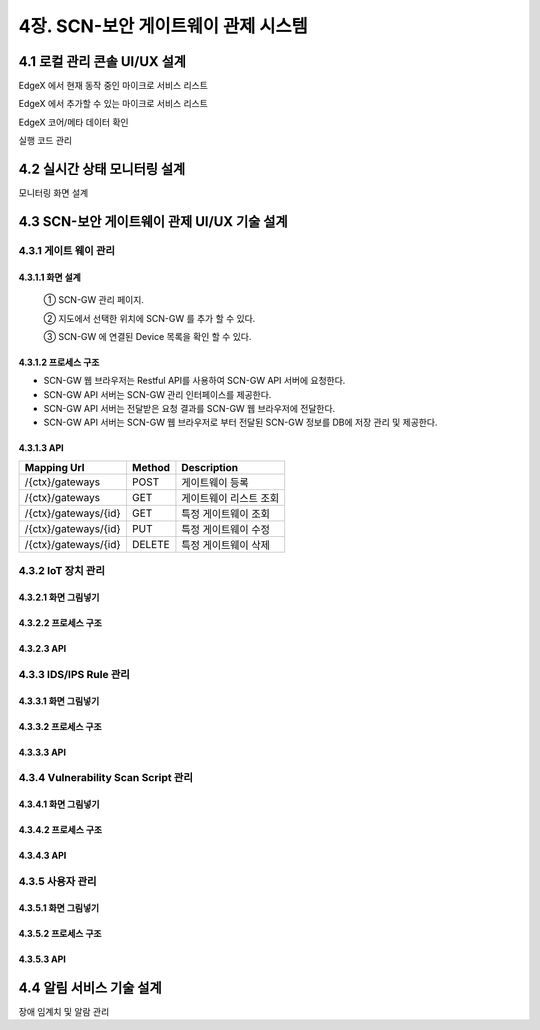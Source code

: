 4장.  SCN-보안 게이트웨이 관제 시스템
=======================================

4.1 로컬 관리 콘솔 UI/UX 설계
--------------------------------------------------------
EdgeX 에서 현재 동작 중인 마이크로 서비스 리스트

EdgeX 에서 추가할 수 있는 마이크로 서비스 리스트

EdgeX  코어/메타 데이터 확인

실행 코드 관리

4.2 실시간 상태 모니터링 설계
--------------------------------------------------------
모니터링 화면 설계

4.3 SCN-보안 게이트웨이 관제 UI/UX 기술 설계
--------------------------------------------------------
4.3.1 게이트 웨이 관리
~~~~~~~~~~~~~~~~~~~~~~~

4.3.1.1 화면 설계
^^^^^^^^^^^^^^^^^^^^^^
.. image:: images/4.3.1.1-화면.png
   :scale: 20 %
   :alt: alternate text
..


    ① SCN-GW 관리 페이지.
    
    ② 지도에서 선택한 위치에 SCN-GW 를 추가 할 수 있다.

    ③ SCN-GW 에 연결된 Device 목록을 확인 할 수 있다.


4.3.1.2 프로세스 구조
^^^^^^^^^^^^^^^^^^^^^^
.. image:: images/4.3.1.2-프로세스구조2.png
   :scale: 20 %
   :alt: alternate text

- SCN-GW 웹 브라우저는 Restful API를 사용하여 SCN-GW API 서버에 요청한다.
- SCN-GW API 서버는 SCN-GW 관리 인터페이스를 제공한다.
- SCN-GW API 서버는 전달받은 요청 결과를 SCN-GW 웹 브라우저에 전달한다.
- SCN-GW API 서버는 SCN-GW 웹 브라우저로 부터 전달된 SCN-GW 정보를 DB에 저장 관리 및 제공한다.

4.3.1.3 API
^^^^^^^^^^^^^^^^^^^^^^

====================  ==========  ============================================
Mapping Url           Method        Description
====================  ==========  ============================================
/{ctx}/gateways        POST         게이트웨이 등록
/{ctx}/gateways        GET          게이트웨이 리스트 조회
/{ctx}/gateways/{id}   GET          특정 게이트웨이 조회
/{ctx}/gateways/{id}   PUT          특정 게이트웨이 수정
/{ctx}/gateways/{id}   DELETE       특정 게이트웨이 삭제
====================  ==========  ============================================


4.3.2 IoT 장치 관리
~~~~~~~~~~~~~~~~~~~~~~~

4.3.2.1 화면 그림넣기
^^^^^^^^^^^^^^^^^^^^^^

4.3.2.2 프로세스 구조
^^^^^^^^^^^^^^^^^^^^^^

4.3.2.3 API
^^^^^^^^^^^^^^^^^^^^^^




4.3.3 IDS/IPS Rule 관리
~~~~~~~~~~~~~~~~~~~~~~~~~~

4.3.3.1 화면 그림넣기
^^^^^^^^^^^^^^^^^^^^^^

4.3.3.2 프로세스 구조
^^^^^^^^^^^^^^^^^^^^^^

4.3.3.3 API
^^^^^^^^^^^^^^^^^^^^^^



4.3.4 Vulnerability Scan Script 관리
~~~~~~~~~~~~~~~~~~~~~~~~~~~~~~~~~~~~~~~

4.3.4.1 화면 그림넣기
^^^^^^^^^^^^^^^^^^^^^^

4.3.4.2 프로세스 구조
^^^^^^^^^^^^^^^^^^^^^^

4.3.4.3 API
^^^^^^^^^^^^^^^^^^^^^^




4.3.5 사용자 관리
~~~~~~~~~~~~~~~~~~~~~~~

4.3.5.1 화면 그림넣기
^^^^^^^^^^^^^^^^^^^^^^

4.3.5.2 프로세스 구조
^^^^^^^^^^^^^^^^^^^^^^

4.3.5.3 API
^^^^^^^^^^^^^^^^^^^^^^



4.4 알림 서비스 기술 설계
--------------------------------------------------------
장애 임계치 및 알람 관리

